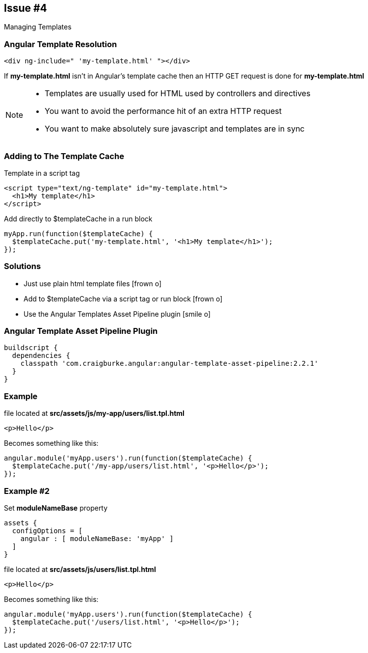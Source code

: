 == Issue #4
[.subheading]
Managing Templates

=== Angular Template Resolution

[source,html]
----
<div ng-include=" 'my-template.html' "></div>
----

If *my-template.html* isn't in Angular's template cache then an HTTP GET request is done for *my-template.html*

[NOTE.speaker]
--
* Templates are usually used for HTML used by controllers and directives
* You want to avoid the performance hit of an extra HTTP request
* You want to make absolutely sure javascript and templates are in sync 
--

=== Adding to The Template Cache

[source,html,role='fragment']
.Template in a script tag
----
<script type="text/ng-template" id="my-template.html">
  <h1>My template</h1>
</script>
----

[source,javascript,role='fragment']
.Add directly to $templateCache in a run block
----
myApp.run(function($templateCache) {
  $templateCache.put('my-template.html', '<h1>My template</h1>');
});
----

=== Solutions

[.step]
* Just use plain html template files [.fragment]#icon:frown-o[]#
* Add to $templateCache via a script tag or run block [.fragment]#icon:frown-o[]#
* Use the Angular Templates Asset Pipeline plugin [.fragment]#icon:smile-o[]#


=== Angular Template Asset Pipeline Plugin

[source,gradle,role="fragment"]
----
buildscript {
  dependencies {
    classpath 'com.craigburke.angular:angular-template-asset-pipeline:2.2.1'
  }
}
----

=== Example

[source,html,role='fragment']
.file located at *src/assets/js/my-app/users/list.tpl.html*
----
<p>Hello</p>
----

[source,javascript,role='fragment']
.Becomes something like this:
----
angular.module('myApp.users').run(function($templateCache) {
  $templateCache.put('/my-app/users/list.html', '<p>Hello</p>');
});
----

=== Example #2

[source,gradle,role='fragment']
.Set *moduleNameBase* property
----
assets {
  configOptions = [
    angular : [ moduleNameBase: 'myApp' ]
  ]
}
----

[source,html,role='fragment']
.file located at *src/assets/js/users/list.tpl.html*
----
<p>Hello</p>
----

[source,javascript,role='fragment']
.Becomes something like this:
----
angular.module('myApp.users').run(function($templateCache) {
  $templateCache.put('/users/list.html', '<p>Hello</p>');
});
----


